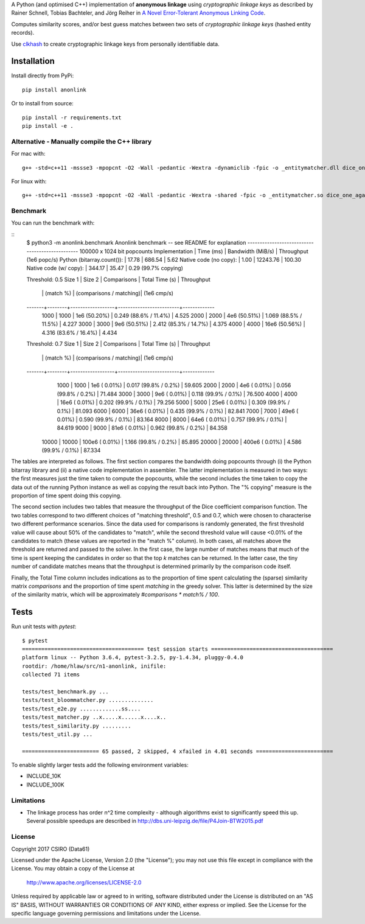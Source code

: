 A Python (and optimised C++) implementation of **anonymous linkage** using
*cryptographic linkage keys* as described by Rainer Schnell, Tobias
Bachteler, and Jörg Reiher in `A Novel Error-Tolerant Anonymous Linking
Code <http://www.record-linkage.de/-download=wp-grlc-2011-02.pdf>`__.

Computes similarity scores, and/or best guess matches between two sets
of *cryptographic linkage keys* (hashed entity records).

Use `clkhash <https://github.com/n1analytics/clkhash>`__ to create cryptographic linkage keys
from personally identifiable data.

Installation
============

Install directly from PyPi:

::

    pip install anonlink

Or to install from source:

::

    pip install -r requirements.txt
    pip install -e .

Alternative - Manually compile the C++ library
----------------------------------------------

For mac with:

::

    g++ -std=c++11 -mssse3 -mpopcnt -O2 -Wall -pedantic -Wextra -dynamiclib -fpic -o _entitymatcher.dll dice_one_against_many.cpp

For linux with:

::

    g++ -std=c++11 -mssse3 -mpopcnt -O2 -Wall -pedantic -Wextra -shared -fpic -o _entitymatcher.so dice_one_against_many.cpp

Benchmark
---------

You can run the benchmark with:

::
    $ python3 -m anonlink.benchmark
    Anonlink benchmark -- see README for explanation
    ------------------------------------------------
    100000 x 1024 bit popcounts
    Implementation              | Time (ms) | Bandwidth (MiB/s) | Throughput (1e6 popc/s)
    Python (bitarray.count()):  |    17.78  |      686.54       |    5.62
    Native code (no copy):      |     1.00  |    12243.76       |  100.30
    Native code (w/ copy):      |   344.17  |       35.47       |    0.29 (99.7% copying)

    Threshold: 0.5
    Size 1 | Size 2 | Comparisons      | Total Time (s)          | Throughput
           |        |        (match %) | (comparisons / matching)|  (1e6 cmp/s)
    -------+--------+------------------+-------------------------+-------------
      1000 |   1000 |    1e6  (50.20%) |  0.249  (88.6% / 11.4%) |     4.525
      2000 |   2000 |    4e6  (50.51%) |  1.069  (88.5% / 11.5%) |     4.227
      3000 |   3000 |    9e6  (50.51%) |  2.412  (85.3% / 14.7%) |     4.375
      4000 |   4000 |   16e6  (50.56%) |  4.316  (83.6% / 16.4%) |     4.434

    Threshold: 0.7
    Size 1 | Size 2 | Comparisons      | Total Time (s)          | Throughput
           |        |        (match %) | (comparisons / matching)|  (1e6 cmp/s)
    -------+--------+------------------+-------------------------+-------------
      1000 |   1000 |    1e6  ( 0.01%) |  0.017  (99.8% /  0.2%) |    59.605
      2000 |   2000 |    4e6  ( 0.01%) |  0.056  (99.8% /  0.2%) |    71.484
      3000 |   3000 |    9e6  ( 0.01%) |  0.118  (99.9% /  0.1%) |    76.500
      4000 |   4000 |   16e6  ( 0.01%) |  0.202  (99.9% /  0.1%) |    79.256
      5000 |   5000 |   25e6  ( 0.01%) |  0.309  (99.9% /  0.1%) |    81.093
      6000 |   6000 |   36e6  ( 0.01%) |  0.435  (99.9% /  0.1%) |    82.841
      7000 |   7000 |   49e6  ( 0.01%) |  0.590  (99.9% /  0.1%) |    83.164
      8000 |   8000 |   64e6  ( 0.01%) |  0.757  (99.9% /  0.1%) |    84.619
      9000 |   9000 |   81e6  ( 0.01%) |  0.962  (99.8% /  0.2%) |    84.358
     10000 |  10000 |  100e6  ( 0.01%) |  1.166  (99.8% /  0.2%) |    85.895
     20000 |  20000 |  400e6  ( 0.01%) |  4.586  (99.9% /  0.1%) |    87.334

The tables are interpreted as follows. The first section compares the
bandwidth doing popcounts through (i) the Python bitarray library and
(ii) a native code implementation in assembler.  The latter
implementation is measured in two ways: the first measures just the
time taken to compute the popcounts, while the second includes the
time taken to copy the data out of the running Python instance as well
as copying the result back into Python. The "% copying" measure is the
proportion of time spent doing this copying.

The second section includes two tables that measure the throughput of
the Dice coefficient comparison function. The two tables correspond to
two different choices of "matching threshold", 0.5 and 0.7, which were
chosen to characterise two different performance scenarios. Since the
data used for comparisons is randomly generated, the first threshold
value will cause about 50% of the candidates to "match", while the
second threshold value will cause <0.01% of the candidates to match
(these values are reported in the "match %" column).  In both cases,
all matches above the threshold are returned and passed to the
solver. In the first case, the large number of matches means that much
of the time is spent keeping the candidates in order so that the top
`k` matches can be returned. In the latter case, the tiny number of
candidate matches means that the throughput is determined primarily by
the comparison code itself.

Finally, the Total Time column includes indications as to the
proportion of time spent calculating the (sparse) similarity matrix
`comparisons` and the proportion of time spent `matching` in the
greedy solver. This latter is determined by the size of the similarity
matrix, which will be approximately `#comparisons * match% / 100`.

Tests
=====

Run unit tests with `pytest`:

::

    $ pytest
    ====================================== test session starts ======================================
    platform linux -- Python 3.6.4, pytest-3.2.5, py-1.4.34, pluggy-0.4.0
    rootdir: /home/hlaw/src/n1-anonlink, inifile:
    collected 71 items

    tests/test_benchmark.py ...
    tests/test_bloommatcher.py ..............
    tests/test_e2e.py .............ss....
    tests/test_matcher.py ..x.....x......x....x..
    tests/test_similarity.py .........
    tests/test_util.py ...

    ======================== 65 passed, 2 skipped, 4 xfailed in 4.01 seconds ========================

To enable slightly larger tests add the following environment variables:

-  INCLUDE_10K
-  INCLUDE_100K

Limitations
-----------

-  The linkage process has order n^2 time complexity - although algorithms exist to
   significantly speed this up. Several possible speedups are described
   in http://dbs.uni-leipzig.de/file/P4Join-BTW2015.pdf


License
-------

Copyright 2017 CSIRO (Data61)

Licensed under the Apache License, Version 2.0 (the "License");
you may not use this file except in compliance with the License.
You may obtain a copy of the License at

    http://www.apache.org/licenses/LICENSE-2.0

Unless required by applicable law or agreed to in writing, software
distributed under the License is distributed on an "AS IS" BASIS,
WITHOUT WARRANTIES OR CONDITIONS OF ANY KIND, either express or implied.
See the License for the specific language governing permissions and
limitations under the License.
